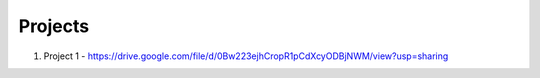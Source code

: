 Projects
========


1. Project 1 - https://drive.google.com/file/d/0Bw223ejhCropR1pCdXcyODBjNWM/view?usp=sharing
